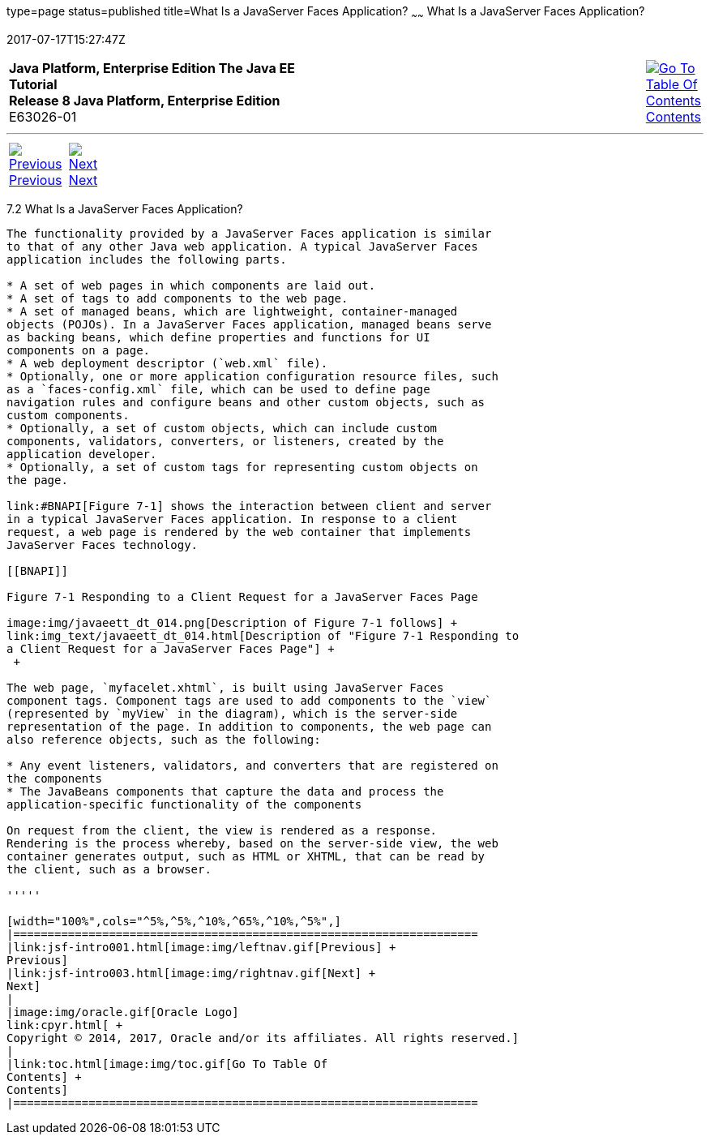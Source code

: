 type=page
status=published
title=What Is a JavaServer Faces Application?
~~~~~~
What Is a JavaServer Faces Application?
=======================================
2017-07-17T15:27:47Z

[[top]]

[width="100%",cols="50%,45%,^5%",]
|=======================================================================
|*Java Platform, Enterprise Edition The Java EE Tutorial* +
*Release 8 Java Platform, Enterprise Edition* +
E63026-01
|
|link:toc.html[image:img/toc.gif[Go To Table Of
Contents] +
Contents]
|=======================================================================

'''''

[cols="^5%,^5%,90%",]
|=======================================================================
|link:jsf-intro001.html[image:img/leftnav.gif[Previous] +
Previous] 
|link:jsf-intro003.html[image:img/rightnav.gif[Next] +
Next] | 
|=======================================================================


[[BNAPK]]

[[what-is-a-javaserver-faces-application]]
7.2 What Is a JavaServer Faces Application?
-------------------------------------------

The functionality provided by a JavaServer Faces application is similar
to that of any other Java web application. A typical JavaServer Faces
application includes the following parts.

* A set of web pages in which components are laid out.
* A set of tags to add components to the web page.
* A set of managed beans, which are lightweight, container-managed
objects (POJOs). In a JavaServer Faces application, managed beans serve
as backing beans, which define properties and functions for UI
components on a page.
* A web deployment descriptor (`web.xml` file).
* Optionally, one or more application configuration resource files, such
as a `faces-config.xml` file, which can be used to define page
navigation rules and configure beans and other custom objects, such as
custom components.
* Optionally, a set of custom objects, which can include custom
components, validators, converters, or listeners, created by the
application developer.
* Optionally, a set of custom tags for representing custom objects on
the page.

link:#BNAPI[Figure 7-1] shows the interaction between client and server
in a typical JavaServer Faces application. In response to a client
request, a web page is rendered by the web container that implements
JavaServer Faces technology.

[[BNAPI]]

Figure 7-1 Responding to a Client Request for a JavaServer Faces Page

image:img/javaeett_dt_014.png[Description of Figure 7-1 follows] +
link:img_text/javaeett_dt_014.html[Description of "Figure 7-1 Responding to
a Client Request for a JavaServer Faces Page"] +
 +

The web page, `myfacelet.xhtml`, is built using JavaServer Faces
component tags. Component tags are used to add components to the `view`
(represented by `myView` in the diagram), which is the server-side
representation of the page. In addition to components, the web page can
also reference objects, such as the following:

* Any event listeners, validators, and converters that are registered on
the components
* The JavaBeans components that capture the data and process the
application-specific functionality of the components

On request from the client, the view is rendered as a response.
Rendering is the process whereby, based on the server-side view, the web
container generates output, such as HTML or XHTML, that can be read by
the client, such as a browser.

'''''

[width="100%",cols="^5%,^5%,^10%,^65%,^10%,^5%",]
|====================================================================
|link:jsf-intro001.html[image:img/leftnav.gif[Previous] +
Previous] 
|link:jsf-intro003.html[image:img/rightnav.gif[Next] +
Next]
|
|image:img/oracle.gif[Oracle Logo]
link:cpyr.html[ +
Copyright © 2014, 2017, Oracle and/or its affiliates. All rights reserved.]
|
|link:toc.html[image:img/toc.gif[Go To Table Of
Contents] +
Contents]
|====================================================================
